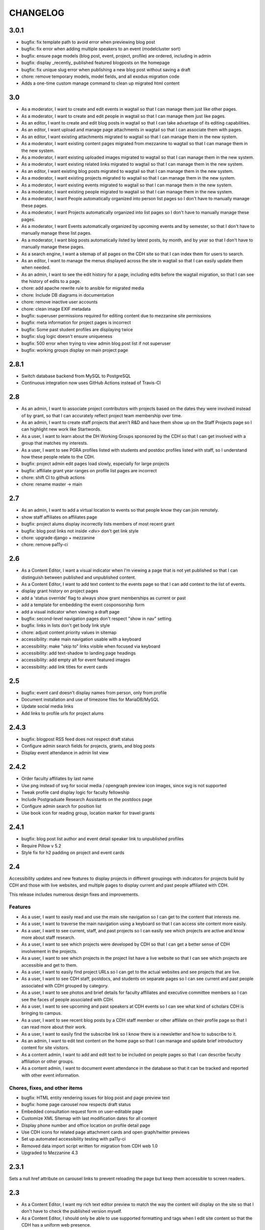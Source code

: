 CHANGELOG
=========

3.0.1
-----

* bugfix: fix template path to avoid error when previewing blog post
* bugfix: fix error when adding multiple speakers to an event (modelcluster sort)
* bugfix: ensure page models (blog post, event, project, profile) are ordered, including in admin
* bugfix: display _recently_ published featured blogposts on the homepage
* bugfix: fix unique slug error when publishing a new blog post without saving a draft
* chore: remove temporary models, model fields, and all exodus migration code
* Adds a one-time custom manage command to clean up migrated html content

3.0
---

* As a moderator, I want to create and edit events in wagtail so that I can manage them just like other pages.
* As a moderator, I want to create and edit people in wagtail so that I can manage them just like pages.
* As an editor, I want to create and edit blog posts in wagtail so that I can take advantage of its editing capabilities.
* As an editor, I want upload and manage page attachments in wagtail so that I can associate them with pages.
* As an editor, I want existing attachments migrated to wagtail so that I can manage them in the new system.
* As a moderator, I want existing content pages migrated from mezzanine to wagtail so that I can manage them in the new system.
* As a moderator, I want existing uploaded images migrated to wagtail so that I can manage them in the new system.
* As a moderator, I want existing related links migrated to wagtail so that I can manage them in the new system.
* As an editor, I want existing blog posts migrated to wagtail so that I can manage them in the new system.
* As a moderator, I want existing projects migrated to wagtail so that I can manage them in the new system.
* As a moderator, I want existing events migrated to wagtail so that I can manage them in the new system.
* As a moderator, I want existing people migrated to wagtail so that I can manage them in the new system.
* As a moderator, I want People automatically organized into person list pages so I don't have to manually manage these pages.
* As a moderator, I want Projects automatically organized into list pages so I don't have to manually manage these pages.
* As a moderator, I want Events automatically organized by upcoming events and by semester, so that I don't have to manually manage these list pages.
* As a moderator, I want blog posts automatically listed by latest posts, by month, and by year so that I don't have to manually manage these pages.
* As a search engine, I want a sitemap of all pages on the CDH site so that I can index them for users to search.
* As an editor, I want to manage the menus displayed across the site in wagtail so that I can easily update them when needed.
* As an admin, I want to see the edit history for a page, including edits before the wagtail migration, so that I can see the history of edits to a page.
* chore: add apache rewrite rule to ansible for migrated media
* chore: Include DB diagrams in documentation
* chore: remove inactive user accounts
* chore: clean image EXIF metadata
* bugfix: superuser permissions required for editing content due to mezzanine site permissions 
* bugfix: meta information for project pages is incorrect
* bugfix: Some past student profiles are displaying twice
* bugfix: slug logic doesn't ensure uniqueness
* bugfix: 500 error when trying to view admin blog post list if not superuser
* bugfix: working groups display on main project page


2.8.1
-----

* Switch database backend from MySQL to PostgreSQL
* Continuous integration now uses GitHub Actions instead of Travis-CI

2.8
---

* As an admin, I want to associate project contributors with projects based on the dates they were involved instead of by grant, so that I can accurately reflect project team membership over time.
* As an admin, I want to create staff projects that aren't R&D and have them show up on the Staff Projects page so I can highlight new work like Startwords.
* As a user, I want to learn about the DH Working Groups sponsored by the CDH so that I can get involved with a group that matches my interests.
* As a user, I want to see PGRA profiles listed with students and postdoc profiles listed with staff, so I understand how these people relate to the CDH.
* bugfix: project admin edit pages load slowly, especially for large projects
* bugfix: affiliate grant year ranges on profile list pages are incorrect
* chore: shift CI to github actions
* chore: rename master -> main

2.7
---

* As an admin, I want to add a virtual location to events so that people know they can join remotely.
* show staff affiliates on affiliates page
* bugfix: project alums display incorrectly lists members of most recent grant
* bugfix: blog post links not inside `<div>` don't get link style
* chore: upgrade django + mezzanine
* chore: remove pa11y-ci

2.6
---

* As a Content Editor, I want a visual indicator when I'm viewing a page that is not yet published so that I can distinguish between published and unpublished content.
* As a Content Editor, I want to add text content to the events page so that I can add context to the list of events.
* display grant history on project pages
* add a 'status override' flag to always show grant memberships as current or past
* add a template for embedding the event cosponsorship form
* add a visual indicator when viewing a draft page
* bugfix: second-level navigation pages don't respect "show in nav" setting
* bugfix: links in lists don't get body link style
* chore: adjust content priority values in sitemap
* accessibility: make main navigation usable with a keyboard
* accessibility: make "skip to" links visible when focused via keyboard
* accessibility: add text-shadow to landing page headings
* accessibility: add empty alt for event featured images
* accessibility: add link titles for event cards

2.5
---

* bugfix: event card doesn't display names from person, only from profile
* Document installation and use of timezone files for MariaDB/MySQL
* Update social media links
* Add links to profile urls for project alums


2.4.3
-----

* bugfix: blogpost RSS feed does not respect draft status
* Configure admin search fields for projects, grants, and blog posts
* Display event attendance in admin list view

2.4.2
-----

* Order faculty affiliates by last name
* Use png instead of svg for social media / opengraph preview icon images,
  since svg is not supported
* Tweak profile card display logic for faculty fellowship
* Include Postgraduate Research Assistants on the postdocs page
* Configure admin search for position list
* Use book icon for reading group, location marker for travel grants

2.4.1
-----

* bugfix: blog post list author and event detail speaker link to unpublished
  profiles
* Require Pillow v 5.2
* Style fix for h2 padding on project and event cards

2.4
---

Accessibility updates and new features to display projects in different groupings
with indicators for projects build by CDH and those with live websites, and
multiple pages to display current and past people affiliated with CDH.

This release includes numerous design fixes and improvements.

Features
~~~~~~~~
* As a user, I want to easily read and use the main site navigation so I can get to the content that interests me.
* As a user, I want to traverse the main navigation using a keyboard so that I can access site content more easily.
* As a user, I want to see current, staff, and past projects so I can easily see which projects are active and know more about staff research.
* As a user, I want to see which projects were developed by CDH so that I can get a better sense of CDH involvement in the projects.
* As a user, I want to see which projects in the project list have a live website so that I can see which projects are accessible and get to them.
* As a user, I want to easily find project URLs so I can get to the actual websites and see projects that are live.
* As a user, I want to see CDH staff, postdocs, and students on separate pages so I can see current and past people associated with CDH grouped by category.
* As a user, I want to see photos and brief details for faculty affiliates and executive committee members so I can see the faces of people associated with CDH.
* As a user, I want to see upcoming and past speakers at CDH events so I can see what kind of scholars CDH is bringing to campus.
* As a user, I want to see recent blog posts by a CDH staff member or other affiliate on their profile page so that I can read more about their work.
* As a user, I want to easily find the subscribe link so I know there is a newsletter and how to subscribe to it.
* As an admin, I want to edit text content on the home page so that I can manage and update brief introductory content for site visitors.
* As a content admin, I want to add and edit text to be included on people pages so that I can describe faculty affiliation or other groups.
* As a content admin, I want to document event attendance in the database so that it can be tracked and reported with other event information.

Chores, fixes, and other items
~~~~~~~~~~~~~~~~~~~~~~~~~~~~~~
* bugfix: HTML entity rendering issues for blog post and page preview text
* bugfix: home page carousel now respects draft status
* Embedded consultation request form on user-editable page
* Customize XML Sitemap with last modification dates for all content
* Display phone number and office location on profile detail page
* Use CDH icons for related page attachment cards and open graph/twitter previews
* Set up automated accessibility testing with pa11y-ci
* Removed data import script written for migration from CDH web 1.0
* Upgraded to Mezzanine 4.3

2.3.1
-----

Sets a null href attribute on carousel links to prevent reloading the page but keep them accessible to screen readers.

2.3
---

* As a Content Editor, I want my rich text editor preview to match the way the content will display on the site so that I don't have to check the published version myself.
* As a Content Editor, I should only be able to use supported formatting and tags when I edit site content so that the CDH has a uniform web presence.
* As a Content Editor, I want to designate blog posts as featured so I can highlight their importance.
* As a user, I want to see featured updates on the homepage so I can see what's going on at the CDH.

Upgrade tinyMCE to v4.7.9.

2.2.2
-----

Downgrade Django to 1.10.x (and latest released version of Mezzanine)
to avoid a Django compatibility issue with filebrowser_safe.

2.2.1
-----

Minor Sphinx documentation and README cleanup.

2.2
---

* As a user, I want to see past CDH positions on a staff member profile page so I can learn about a person's history with CDH.
* As a user I want to view a list of alumni so I can get learn about people who have worked with CDH in the past.
* As a user, I want to see details about CDH alumni so I can learn about their past work at CDH and where they are now.
* Upcoming events page now includes 6 most recent past events
* Upgrade to Django 1.11.x
* bug fix: home page doesn't display any message when there are no upcoming events
* bug fix: events page is broken when there are no upcoming events
* bug fix: events with different starting and ending months error on display
* bug fix: non-CDH address display on event detail page repeats information
* bug fix: allow adding speakers to events pages without creating a profile
* bug fix: people with multiple positions are listed multiple times on the staff page
* Multiple design fixes and improvements'

  * converted from Neat grid to CSS Grid for main grid and footer
  * fixed broken image reference for events with no detail image
  * mobile footer formatting and mobile main navigation menu
  * Typography link style fixes
  * Main menu navigation (LM viewport) now provides submenu links on hover
  * Improved navigation menu style for moving between events pages, staff and alumni pages
  * Improvements to event card, project detail page, profile page, content pages

2.1
---

* As a content editor, I want to associate people with projects more efficiently so I don't have to enter repeating information.
* bug fix: Resource links on user profile page don't work
* bug fix: People with multiple positions are listed multiple times on the staff page
* bug fix: Event urls now honor year/month and event slugs can be repeated
* Basic twitter/opengraph metadata now included in page headers
* robots.txt now managed by the application; includes path to sitemap.xml
* favicon now managed by the application; includes dev/test icon
* Many improvements and clean up in design implementation

2.0
---

**CDH web 2.0 is a completely new implementation of the functionality in the
previous version, with a restructured database and site templates based on
bourbon+neat rather than bootstrap.**

Profiles
~~~~~~~~

* As a user I want to view a list of staff members so I can get an idea of the people who work at the CDH.
* As a user, I want to see details about a staff member so I can learn about their role, research interests, and how to contact them.
* As an admin, I want to create and edit staff profiles so I can publish information about staff research and roles.
* As an admin, I want user information and titles automatically populated so I don't have to manually enter it.

Events
~~~~~~

* As a user I want to view a list of upcoming events so that I can find and attend events that interest me.
* As a user, I want to view event details so I can decide if I'm interested and know when and where to attend.
* As a user, I want to view previous events by semester so that I can get a sense of event and workshop offerings.
* As a user, I want to download event information as ical so I can add it to my personal calendar.
* As a content editor, I want to create and edit event types so I can categorize kinds of events.
* As a content editor, I want to create and edit event locations so that I can enter them once and have them displayed consistently across the site.
* As a content editor, I want to create and edit events so that I can publicize workshops, lectures, or other events.

Projects
~~~~~~~~

* As a user I want to see a list of current projects so I can learn more about the work of CDH.
* As a user, I want to view sponsored project details so I can read about project goals, progress, and contributors.
* As an admin, I want to associate urls for other resources with projects so that I can provide links to materials related to projects.
* As an admin, I want to create and edit project roles and associate people as members of projects so that I can document project contributors.
* As an admin, I want to create and edit grant types and associate grants with projects, so that I can document when and which kinds of grants a project received from CDH.
* As an admin user, I want to create and edit project pages so that I can publish information about sponsored projects.

Blog
~~~~

* As a user, I want to view previous blog posts by year and month so that I can read past updates.
* As a user, I want to subscribe to a blog post feed so I can read CDH updates in the feed reader of my choosing.
* As a user, I want to view blog posts so that I can read updates about CDH and its work.
* As a user, I want to browse a paginated list of blog posts so that I can find and read older updates about CDH and its work.
* As a content editor, I want to create and edit blog posts so that I can share updates about CDH and its work.
* As a content editor, I want to associate an author other than myself with a blog post so that I can indicate who wrote the content.
* As a content editor, I want to associate one or more authors with a blog post so that I can document everyone who contributed to the content.

Other Content
~~~~~~~~~~~~~

* As a user, I want to navigate using the header or footer menus, so that I can find the content I'm looking for.
* As a user I want to view upcoming events and highlighted projects on the homepage so I can get a sense of the CDH and its activities.
* As a user, I want to view content pages so that I can read materials that interest me.
* As a user, I want to view and download files associated with pages on the site so that I can access other materials related to the content.
* As an admin, I want to upload files and media and associate them with other content so that I can share files and other non-web content with users.
* As an admin I want to edit and create resource types so I can determine what kind of links and resources can be associated with people and projects.
* As an admin, I want to manage links in the header so that I can update navigation when the site changes.
* As an admin, I want to create and manage landing pages and other content pages so that I can publish top-level and other content pages.
* As an admin, I want to manage links in the footer so I can update site navigation when content changes.

Import
~~~~~~
* As an admin, I want an import of content from the previous version of the site so that all the information available on the old site is migrated to the new version.

